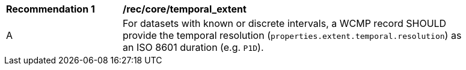 [[rec_core_temporal_extent]]
[width="90%",cols="2,6a"]
|===
^|*Recommendation {counter:rec-id}* |*/rec/core/temporal_extent*
^|A |For datasets with known or discrete intervals, a WCMP record SHOULD provide the temporal resolution (`+properties.extent.temporal.resolution+`) as an ISO 8601 duration (e.g. `+P1D+`).
|===

